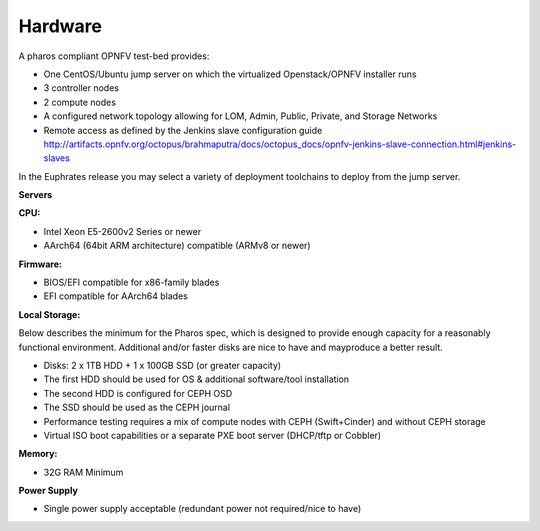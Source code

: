 .. This work is licensed under a Creative Commons Attribution 4.0 International License.
.. http://creativecommons.org/licenses/by/4.0
.. (c) 2016 OPNFV.


Hardware
--------

A pharos compliant OPNFV test-bed provides:

- One CentOS/Ubuntu jump server on which the virtualized Openstack/OPNFV installer runs
- 3 controller nodes
- 2 compute nodes
- A configured network topology allowing for LOM, Admin, Public, Private, and Storage Networks
- Remote access as defined by the Jenkins slave configuration guide
  http://artifacts.opnfv.org/octopus/brahmaputra/docs/octopus_docs/opnfv-jenkins-slave-connection.html#jenkins-slaves

In the Euphrates release you may select a variety of deployment toolchains to deploy from the
jump server.

**Servers**

**CPU:**

* Intel Xeon E5-2600v2 Series or newer
* AArch64 (64bit ARM architecture) compatible (ARMv8 or newer)

**Firmware:**

* BIOS/EFI compatible for x86-family blades
* EFI compatible for AArch64 blades

**Local Storage:**

Below describes the minimum for the Pharos spec, which is designed to provide enough capacity for
a reasonably functional environment. Additional and/or faster disks are nice to have and mayproduce
a better result.

* Disks: 2 x 1TB HDD + 1 x 100GB SSD (or greater capacity)
* The first HDD should be used for OS & additional software/tool installation
* The second HDD is configured for CEPH OSD
* The SSD should be used as the CEPH journal
* Performance testing requires a mix of compute nodes with CEPH (Swift+Cinder) and without CEPH storage
* Virtual ISO boot capabilities or a separate PXE boot server (DHCP/tftp or Cobbler)

**Memory:**

* 32G RAM Minimum

**Power Supply**

* Single power supply acceptable (redundant power not required/nice to have)
